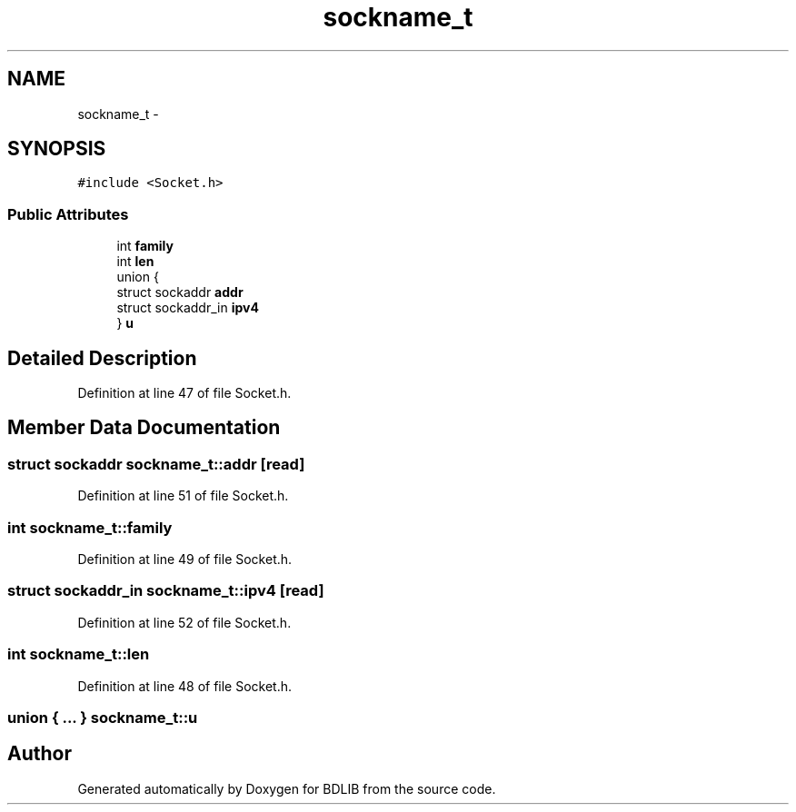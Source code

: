 .TH "sockname_t" 3 "18 Dec 2009" "Version 1.0" "BDLIB" \" -*- nroff -*-
.ad l
.nh
.SH NAME
sockname_t \- 
.SH SYNOPSIS
.br
.PP
\fC#include <Socket.h>\fP
.PP
.SS "Public Attributes"

.in +1c
.ti -1c
.RI "int \fBfamily\fP"
.br
.ti -1c
.RI "int \fBlen\fP"
.br
.ti -1c
.RI "union {"
.br
.ti -1c
.RI "   struct sockaddr \fBaddr\fP"
.br
.ti -1c
.RI "   struct sockaddr_in \fBipv4\fP"
.br
.ti -1c
.RI "} \fBu\fP"
.br
.in -1c
.SH "Detailed Description"
.PP 
Definition at line 47 of file Socket.h.
.SH "Member Data Documentation"
.PP 
.SS "struct sockaddr \fBsockname_t::addr\fP\fC [read]\fP"
.PP
Definition at line 51 of file Socket.h.
.SS "int \fBsockname_t::family\fP"
.PP
Definition at line 49 of file Socket.h.
.SS "struct sockaddr_in \fBsockname_t::ipv4\fP\fC [read]\fP"
.PP
Definition at line 52 of file Socket.h.
.SS "int \fBsockname_t::len\fP"
.PP
Definition at line 48 of file Socket.h.
.SS "union { ... }   \fBsockname_t::u\fP"
.PP


.SH "Author"
.PP 
Generated automatically by Doxygen for BDLIB from the source code.
